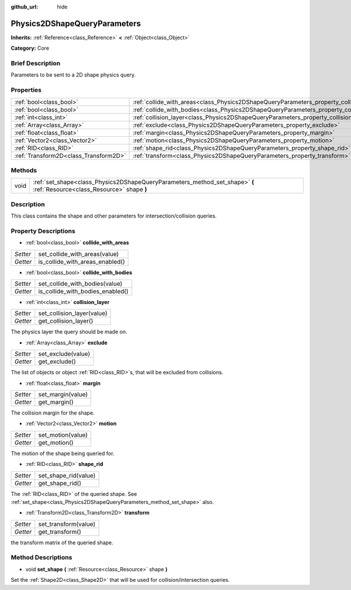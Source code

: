 :github_url: hide

.. Generated automatically by doc/tools/makerst.py in Godot's source tree.
.. DO NOT EDIT THIS FILE, but the Physics2DShapeQueryParameters.xml source instead.
.. The source is found in doc/classes or modules/<name>/doc_classes.

.. _class_Physics2DShapeQueryParameters:

Physics2DShapeQueryParameters
=============================

**Inherits:** :ref:`Reference<class_Reference>` **<** :ref:`Object<class_Object>`

**Category:** Core

Brief Description
-----------------

Parameters to be sent to a 2D shape physics query.

Properties
----------

+---------------------------------------+----------------------------------------------------------------------------------------------+
| :ref:`bool<class_bool>`               | :ref:`collide_with_areas<class_Physics2DShapeQueryParameters_property_collide_with_areas>`   |
+---------------------------------------+----------------------------------------------------------------------------------------------+
| :ref:`bool<class_bool>`               | :ref:`collide_with_bodies<class_Physics2DShapeQueryParameters_property_collide_with_bodies>` |
+---------------------------------------+----------------------------------------------------------------------------------------------+
| :ref:`int<class_int>`                 | :ref:`collision_layer<class_Physics2DShapeQueryParameters_property_collision_layer>`         |
+---------------------------------------+----------------------------------------------------------------------------------------------+
| :ref:`Array<class_Array>`             | :ref:`exclude<class_Physics2DShapeQueryParameters_property_exclude>`                         |
+---------------------------------------+----------------------------------------------------------------------------------------------+
| :ref:`float<class_float>`             | :ref:`margin<class_Physics2DShapeQueryParameters_property_margin>`                           |
+---------------------------------------+----------------------------------------------------------------------------------------------+
| :ref:`Vector2<class_Vector2>`         | :ref:`motion<class_Physics2DShapeQueryParameters_property_motion>`                           |
+---------------------------------------+----------------------------------------------------------------------------------------------+
| :ref:`RID<class_RID>`                 | :ref:`shape_rid<class_Physics2DShapeQueryParameters_property_shape_rid>`                     |
+---------------------------------------+----------------------------------------------------------------------------------------------+
| :ref:`Transform2D<class_Transform2D>` | :ref:`transform<class_Physics2DShapeQueryParameters_property_transform>`                     |
+---------------------------------------+----------------------------------------------------------------------------------------------+

Methods
-------

+------+--------------------------------------------------------------------------------------------------------------------------+
| void | :ref:`set_shape<class_Physics2DShapeQueryParameters_method_set_shape>` **(** :ref:`Resource<class_Resource>` shape **)** |
+------+--------------------------------------------------------------------------------------------------------------------------+

Description
-----------

This class contains the shape and other parameters for intersection/collision queries.

Property Descriptions
---------------------

.. _class_Physics2DShapeQueryParameters_property_collide_with_areas:

- :ref:`bool<class_bool>` **collide_with_areas**

+----------+---------------------------------+
| *Setter* | set_collide_with_areas(value)   |
+----------+---------------------------------+
| *Getter* | is_collide_with_areas_enabled() |
+----------+---------------------------------+

.. _class_Physics2DShapeQueryParameters_property_collide_with_bodies:

- :ref:`bool<class_bool>` **collide_with_bodies**

+----------+----------------------------------+
| *Setter* | set_collide_with_bodies(value)   |
+----------+----------------------------------+
| *Getter* | is_collide_with_bodies_enabled() |
+----------+----------------------------------+

.. _class_Physics2DShapeQueryParameters_property_collision_layer:

- :ref:`int<class_int>` **collision_layer**

+----------+----------------------------+
| *Setter* | set_collision_layer(value) |
+----------+----------------------------+
| *Getter* | get_collision_layer()      |
+----------+----------------------------+

The physics layer the query should be made on.

.. _class_Physics2DShapeQueryParameters_property_exclude:

- :ref:`Array<class_Array>` **exclude**

+----------+--------------------+
| *Setter* | set_exclude(value) |
+----------+--------------------+
| *Getter* | get_exclude()      |
+----------+--------------------+

The list of objects or object :ref:`RID<class_RID>`\ s, that will be excluded from collisions.

.. _class_Physics2DShapeQueryParameters_property_margin:

- :ref:`float<class_float>` **margin**

+----------+-------------------+
| *Setter* | set_margin(value) |
+----------+-------------------+
| *Getter* | get_margin()      |
+----------+-------------------+

The collision margin for the shape.

.. _class_Physics2DShapeQueryParameters_property_motion:

- :ref:`Vector2<class_Vector2>` **motion**

+----------+-------------------+
| *Setter* | set_motion(value) |
+----------+-------------------+
| *Getter* | get_motion()      |
+----------+-------------------+

The motion of the shape being queried for.

.. _class_Physics2DShapeQueryParameters_property_shape_rid:

- :ref:`RID<class_RID>` **shape_rid**

+----------+----------------------+
| *Setter* | set_shape_rid(value) |
+----------+----------------------+
| *Getter* | get_shape_rid()      |
+----------+----------------------+

The :ref:`RID<class_RID>` of the queried shape. See :ref:`set_shape<class_Physics2DShapeQueryParameters_method_set_shape>` also.

.. _class_Physics2DShapeQueryParameters_property_transform:

- :ref:`Transform2D<class_Transform2D>` **transform**

+----------+----------------------+
| *Setter* | set_transform(value) |
+----------+----------------------+
| *Getter* | get_transform()      |
+----------+----------------------+

the transform matrix of the queried shape.

Method Descriptions
-------------------

.. _class_Physics2DShapeQueryParameters_method_set_shape:

- void **set_shape** **(** :ref:`Resource<class_Resource>` shape **)**

Set the :ref:`Shape2D<class_Shape2D>` that will be used for collision/intersection queries.

